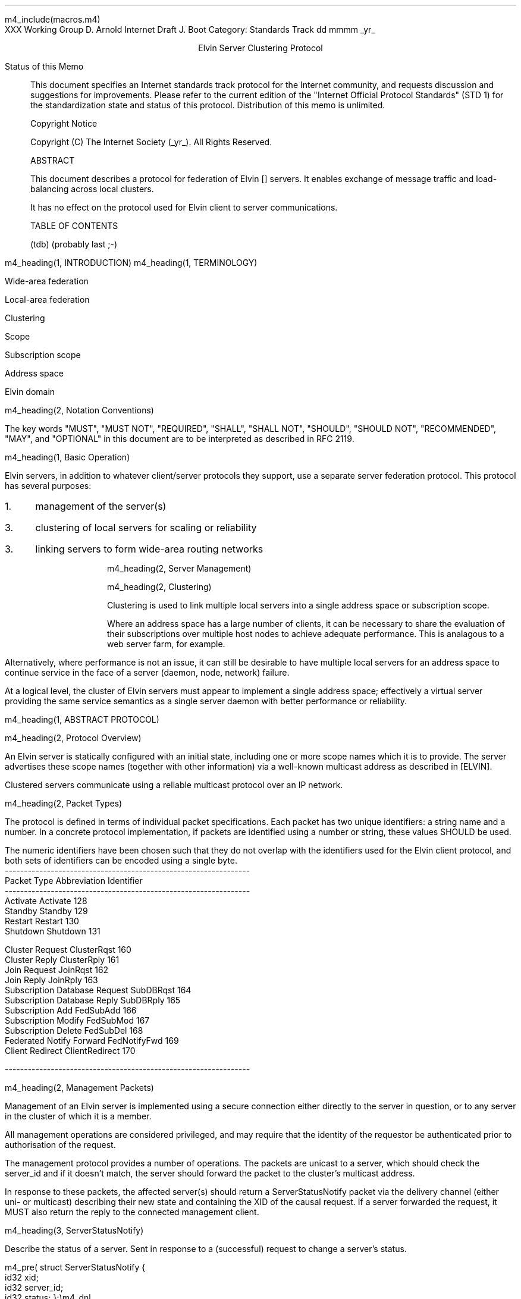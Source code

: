 m4_include(macros.m4)
.pl 10.0i
.po 0
.ll 7.2i
.lt 7.2i
.nr LL 7.2i
.nr LT 7.2i
.ds LF Arnold & Boot
.ds RF PUTFFHERE[Page %]
.ds CF Expires in 6 months
.ds LH Internet Draft
.ds RH _date_
.ds CH ESCP
.hy 0
.ad l
.in 0
XXX Working Group                                              D. Arnold
Internet Draft                                                   J. Boot
Category: Standards Track                                   dd mmmm _yr_

.ce
Elvin Server Clustering Protocol

.ti 0
Status of this Memo

.in 3
This document specifies an Internet standards track protocol for the
Internet community, and requests discussion and suggestions for
improvements.  Please refer to the current edition of the "Internet
Official Protocol Standards" (STD 1) for the standardization state and
status of this protocol.  Distribution of this memo is unlimited.

.ti 0
Copyright Notice

.in 3
Copyright (C) The Internet Society (_yr_).  All Rights Reserved.


.ti 0
ABSTRACT

.in 3
This document describes a protocol for federation of Elvin []
servers.  It enables exchange of message traffic and load-balancing
across local clusters.

It has no effect on the protocol used for Elvin client to server
communications.

.ti 0
TABLE OF CONTENTS

(tdb) (probably last ;-)

.bp
m4_heading(1, INTRODUCTION)
m4_heading(1, TERMINOLOGY)

Wide-area federation

Local-area federation

Clustering

Scope

Subscription scope

Address space

Elvin domain

m4_heading(2, Notation Conventions)

The key words "MUST", "MUST NOT", "REQUIRED", "SHALL", "SHALL NOT",
"SHOULD", "SHOULD NOT", "RECOMMENDED", "MAY", and "OPTIONAL" in this
document are to be interpreted as described in RFC 2119.


m4_heading(1, Basic Operation)

Elvin servers, in addition to whatever client/server protocols they
support, use a separate server federation protocol.  This protocol has
several purposes:
.IP 1. 3
management of the server(s)
.IP 3. 3
clustering of local servers for scaling or reliability
.IP 3. 3
linking servers to form wide-area routing networks


m4_heading(2, Server Management)


m4_heading(2, Clustering)

Clustering is used to link multiple local servers into a single
address space or subscription scope.

Where an address space has a large number of clients, it can be
necessary to share the evaluation of their subscriptions over multiple
host nodes to achieve adequate performance.  This is analagous to a
web server farm, for example.

Alternatively, where performance is not an issue, it can still be
desirable to have multiple local servers for an address space to
continue service in the face of a server (daemon, node, network)
failure.

At a logical level, the cluster of Elvin servers must appear to
implement a single address space; effectively a virtual server
providing the same service semantics as a single server daemon with
better performance or reliability.

m4_heading(1, ABSTRACT PROTOCOL)

m4_heading(2, Protocol Overview)

An Elvin server is statically configured with an initial state,
including one or more scope names which it is to provide.  The server
advertises these scope names (together with other information) via a
well-known multicast address as described in [ELVIN].

Clustered servers communicate using a reliable multicast protocol over
an IP network.

m4_heading(2, Packet Types)

The protocol is defined in terms of individual packet specifications.
Each packet has two unique identifiers: a string name and a number.
In a concrete protocol implementation, if packets are identified using
a number or string, these values SHOULD be used.

The numeric identifiers have been chosen such that they do not overlap
with the identifiers used for the Elvin client protocol, and both sets
of identifiers can be encoded using a single byte.

.KS
.nf 
  ----------------------------------------------------------------
  Packet Type                   Abbreviation         Identifier
  ----------------------------------------------------------------
  Activate                      Activate                128
  Standby                       Standby                 129
  Restart                       Restart                 130
  Shutdown                      Shutdown                131

  Cluster Request               ClusterRqst             160
  Cluster Reply                 ClusterRply             161
  Join Request                  JoinRqst                162
  Join Reply                    JoinRply                163
  Subscription Database Request SubDBRqst               164
  Subscription Database Reply   SubDBRply               165
  Subscription Add              FedSubAdd               166
  Subscription Modify           FedSubMod               167
  Subscription Delete           FedSubDel               168
  Federated Notify Forward      FedNotifyFwd            169
  Client Redirect               ClientRedirect          170

  ----------------------------------------------------------------
.fi
.KE

m4_heading(2, Management Packets)

Management of an Elvin server is implemented using a secure connection
either directly to the server in question, or to any server in the
cluster of which it is a member.

All management operations are considered privileged, and may require
that the identity of the requestor be authenticated prior to
authorisation of the request.

The management protocol provides a number of operations.  The packets
are unicast to a server, which should check the server_id and if it
doesn't match, the server should forward the packet to the cluster's
multicast address.

In response to these packets, the affected server(s) should return a
ServerStatusNotify packet via the delivery channel (either uni- or
multicast) describing their new state and containing the XID of the
causal request.  If a server forwarded the request, it MUST also
return the reply to the connected management client.

m4_heading(3, ServerStatusNotify)

Describe the status of a server.  Sent in response to a (successful)
request to change a server's status.

m4_pre(
struct ServerStatusNotify {
  id32 xid;
  id32 server_id;
  id32 status;
};)m4_dnl

m4_heading(3, Activate)

A server process operates in two modes: active, or standby.  A server
in standby state remains an active process, and continues to process management
requests, but it suspends any activity via the Elvin client protocol.
This is used to provision servers for periods of greater activity, in
a hot-standby role for reliability, etc.

A standby server process may be made active by sending this message.

m4_pre(
struct Activate {
  id32 xid;
  id32 server_ids[];
};)m4_dnl

m4_heading(3, Standby)

The Standby message forces a server from active into standby mode.
Any clients currently connected to the server are disconnected and no
further connections are accepted.

The Standby packet MAY include a redirection specification, allowing
the server to direct connected clients to a specific alternative
server.  If the redirection string is zero-length, clients MUST NOT be
redirected.

m4_pre(
struct Standby {
  id32  xid;
  id32 server_ids[];
  string redirection;
};)m4_dnl

m4_heading(3, Restart)

Restart the server with the current configuration.  Used to reclaim
virtual memory space used by a previously busy server process.  This
spawns a new process from the current process before shutting down the
current process.

m4_pre(
struct Restart {
  id32 xid;
  id32 server_ids[];
};)m4_dnl

m4_heading(3, Shutdown)

Shut down the server.  Once a server has been shut down, it cannot be
restarted via the Elvin protocols.

m4_pre(
struct Shutdown {
  id32 xid;
  id32 server_ids[];
};)m4_dnl


m4_heading(3, Cluster Request)

On startup, a server's configuration file can direct it to attempt
connection to a cluster.  If this directive is present, the server
MUST NOT accept client connections unless it has successfully joined
the specified cluster.

Clusters are identified by a string scope name.  The scope name is a
UTF8 string, with a maximum length of 255 bytes.

The server uses this packet, multicast to the cluster discovery
address, to find the cluster controller.

.nf
*** this must be changed for drop 3
.fi

The packet requests that the cluster controller allocate the server an
identifier, and supply its address for further operations.

.nf
*** i'm not sure whether we need to xid here.  is it possible that we
*** could have multiple, *different* scoped requests getting a reply
*** to our unicast address at any one time?  to be really safe, i've
*** left it in, but ...

*** what we probably do need however is a version header, since this
*** is likely to be the first packet sent by a server to the cluster
*** and there could be protocol mismatches.
.fi

m4_pre(
struct ClusterRqst {
  int8 ver_major;
  int8 ver_minor;
  id32 xid;  
  string scope;
};)m4_dnl

The cluster controller MUST respond with a unicast Cluster Reply or no
reply at all.

m4_heading(3, Cluster Reply)

A unicast response from the cluster controller to a server.  Includes
the cluster controller's preferred unicast address for further
interaction.

m4_pre(
struct ClusterRply {
  id32 xid;
  string address;
};)m4_dnl

m4_heading(3, Join Request)

Unicast request to the cluster controller to join its managed cluster.
The server and urls fields match the information sent in SvrAdvt
packets by the server, and are used to allow the cluster to take over
the role of advertising server endpoints to client programs.

m4_pre(
struct JoinRqst {
  id32 xid; 
  string server;        /* unique name for server */
  string urls[];        /* set of URLs for server */
};)m4_dnl

.nf
*** dealing with changes in the set of protocols or their options
*** offered by a server during its membership of the cluster is an
*** open issue.  do we forbid this?  is it controlled by the cluster
*** mgmt and so we know anyway?  or do we introduce an update packet?
*** or something else entirely?
.fi

m4_heading(3, Join Reply)

Unicast reply to a server requesting entry to a cluster.  Includes the
server's unique identifier.

m4_pre(
struct JoinRply {
  id32 xid;
  id32 server_id;
};)m4_dnl

m4_heading(3, Leave Request)

Unicast request to the cluster controller to leave a previously joined
cluster.  This can result from either a local fault at the server
(ie. process interrupted) or following a Restart or Shutdown request.

The cluster controller will reply with a Leave Reply.

m4_pre(
struct LeaveRqst {
  id32 xid;
};)m4_dnl

m4_heading(3, Leave Reply)

Unicast response from cluster controller.  Indicates a set of
alternative server to use for client redirect (via Disconn).

m4_pre(
struct LeaveRply {
  id32 xid;
  string urls[];
};)m4_dnl




m4_heading(3, Subscription Database Request)

Unicast request to the cluster controller for a copy of the current
subscription database for the cluster.

m4_pre(
struct SubDBRqst {
  id32 xid;
};)m4_dnl

m4_heading(3, Subscription Database Reply)

Unicast reply to a server from the cluster controller.  This is a
complete copy of the cluster's subscription database at the time it is
sent.  The client_id and sub_id values include a 32bit server
identifier prefix.

m4_pre(
struct SubDBRply {
  id32 xid;
  struct {
    int64 sub_id;
    SubAST sub_expr;
    boolean accept_insecure;
    Keys keys[];    
  }  subscriptions[];
};)m4_dnl


m4_heading(3, FedNotifyEmit)

m4_pre(
struct FedNotifyEmit {
  NameValue attributes[];
  boolean deliver_insecure;
  Keys nfn_keys;
};)m4_dnl

m4_heading(3, FedSubAdd)

m4_pre(
struct FedSubAdd {
  id32 client_id;
  id64 sub_id;
  SubAST expr;
  boolean accept_insecure;
  Keys sub_keys;
};)m4_dnl
  
m4_heading(3, FedSubMod)

m4_pre(
struct FedSubMod {
  id64 sub_id;
  SubAST expr;
  boolean accept_insecure;
  Keys add_sub_keys;
  Keys del_sub_keys;
};)m4_dnl
  
m4_heading(3, FedSubDel)

m4_pre(
struct FedSubDel {
  id64 sub_id;
};)m4_dnl
  



.KS
.ti 0
.NH 1
CONTACT
.ft
.in 3

Author's Address

.nf
David Arnold
Julian Boot

Distributed Systems Technology Centre
Level7, General Purpose South
Staff House Road
University of Queensland
St Lucia QLD 4072
Australia

Phone:  +617 3365 4310
Fax:    +617 3365 4311
Email:  elvin@dstc.edu.au
.fi
.KE

.KS
.ti 0
.NH 1
FULL COPYRIGHT STATEMENT
.ft
.in 3

Copyright (C) The Internet Society (_yr_).  All Rights Reserved.

This document and translations of it may be copied and furnished to
others, and derivative works that comment on or otherwise explain it
or assist in its implmentation may be prepared, copied, published and
distributed, in whole or in part, without restriction of any kind,
provided that the above copyright notice and this paragraph are
included on all such copies and derivative works.  However, this
document itself may not be modified in any way, such as by removing
the copyright notice or references to the Internet Society or other
Internet organizations, except as needed for the purpose of
developing Internet standards in which case the procedures for
copyrights defined in the Internet Standards process must be
followed, or as required to translate it into languages other than
English.

The limited permissions granted above are perpetual and will not be
revoked by the Internet Society or its successors or assigns.

This document and the information contained herein is provided on an
"AS IS" basis and THE INTERNET SOCIETY AND THE INTERNET ENGINEERING
TASK FORCE DISCLAIMS ALL WARRANTIES, EXPRESS OR IMPLIED, INCLUDING
BUT NOT LIMITED TO ANY WARRANTY THAT THE USE OF THE INFORMATION
HEREIN WILL NOT INFRINGE ANY RIGHTS OR ANY IMPLIED WARRANTIES OF
MERCHANTABILITY OR FITNESS FOR A PARTICULAR PURPOSE."
.KE

